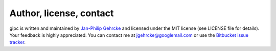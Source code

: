 .. _contact:

************************
Author, license, contact
************************
gipc is written and maintained by
`Jan-Philip Gehrcke <https://gehrcke.de>`_ and licensed under the MIT license
(see LICENSE file for details). Your feedback is highly appreciated. You can
contact me at jgehrcke@googlemail.com or use the
`Bitbucket issue tracker <https://bitbucket.org/jgehrcke/gipc/issues>`_.
